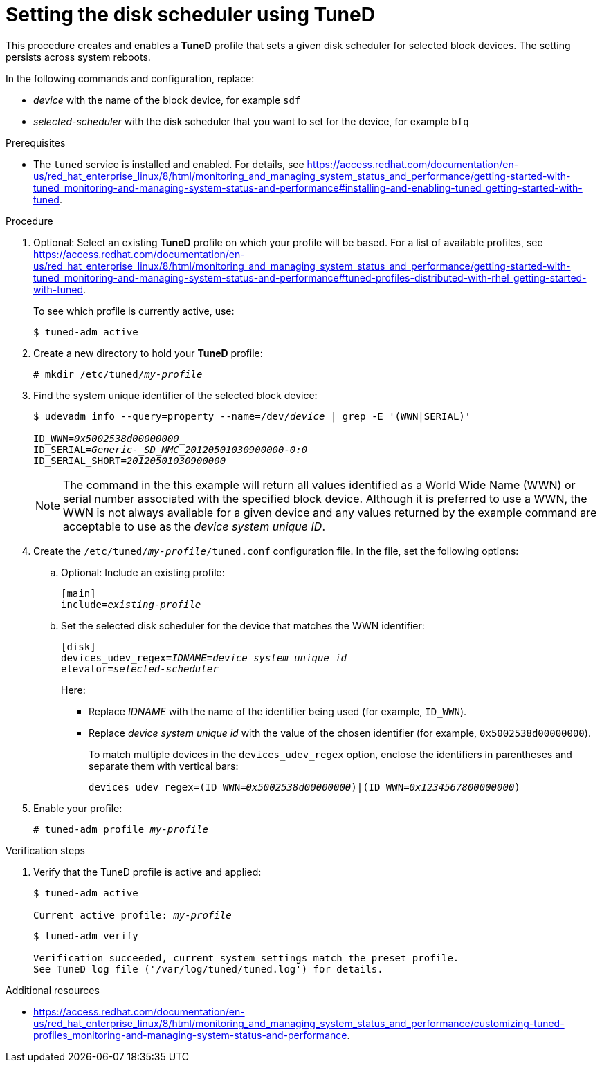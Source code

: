 :_module-type: PROCEDURE
[id="setting-the-disk-scheduler-using-tuned_{context}"]
= Setting the disk scheduler using TuneD

[role="_abstract"]
This procedure creates and enables a *TuneD* profile that sets a given disk scheduler for selected block devices. The setting persists across system reboots.

In the following commands and configuration, replace:

* [replaceable]_device_ with the name of the block device, for example `sdf`
* [replaceable]_selected-scheduler_ with the disk scheduler that you want to set for the device, for example `bfq`

.Prerequisites

// Use an xref if we're inside the performance title or the upstream Tuned manual. Wrap performance title inside pantheonenv[] ifndef. Use pantheonenv[] ifdef to use correct xref syntax for PV2.
ifndef::pantheonenv[]
ifdef::performance-title[]
:installing-tuned-link: pass:macros[xref:installing-and-enabling-tuned_getting-started-with-tuned[Installing and enabling Tuned]]
endif::[]
endif::[]
ifdef::pantheonenv[]
:installing-tuned-link: pass:macros[xref:modules/performance/proc_installing-and-enabling-tuned.adoc[Installing and enabling Tuned]]
endif::[]
ifdef::upstream[]
:installing-tuned-link: pass:macros[xref:installing-and-enabling-tuned_getting-started-with-tuned[]]
endif::[]

// Use a link elsewhere.
ifndef::performance-title[]
:installing-tuned-link: pass:macros[https://access.redhat.com/documentation/en-us/red_hat_enterprise_linux/8/html/monitoring_and_managing_system_status_and_performance/getting-started-with-tuned_monitoring-and-managing-system-status-and-performance#installing-and-enabling-tuned_getting-started-with-tuned]
endif::[]

* The `tuned` service is installed and enabled. For details, see {installing-tuned-link}.

.Procedure

// Use an xref if we're inside the performance title or the upstream Tuned manual. Wrap performance title inside pantheonenv[] ifndef. Use pantheonenv[] ifdef to use correct xref syntax for PV2.
ifndef::pantheonenv[]
ifdef::performance-title[]
:tuned-profiles-link: pass:macros[xref:tuned-profiles-distributed-with-rhel_getting-started-with-tuned[Tuned profiles distributed with RHEL]]
endif::[]
endif::[]
ifdef::pantheonenv[]
:tuned-profiles-link: pass:macros[xref:modules/performance/ref_tuned-profiles-distributed-with-rhel.adoc[Tuned profiles distributed with RHEL]]
endif::[]
ifdef::upstream[]
:tuned-profiles-link: pass:macros[xref:tuned-profiles-distributed-with-rhel_getting-started-with-tuned[]]
endif::[]

// Use a link elsewhere.
ifndef::performance-title[]
:tuned-profiles-link: pass:macros[https://access.redhat.com/documentation/en-us/red_hat_enterprise_linux/8/html/monitoring_and_managing_system_status_and_performance/getting-started-with-tuned_monitoring-and-managing-system-status-and-performance#tuned-profiles-distributed-with-rhel_getting-started-with-tuned]
endif::[]

. Optional: Select an existing *TuneD* profile on which your profile will be based. For a list of available profiles, see {tuned-profiles-link}.
+
To see which profile is currently active, use:
+
----
$ tuned-adm active
----

. Create a new directory to hold your *TuneD* profile:
+
[subs=+quotes]
----
# mkdir /etc/tuned/[replaceable]__my-profile__
----

. Find the system unique identifier of the selected block device:
+
[subs=+quotes]
----
$ udevadm info --query=property --name=/dev/_device_ | grep -E '(WWN|SERIAL)'

ID_WWN=_0x5002538d00000000__
ID_SERIAL=_Generic-_SD_MMC_20120501030900000-0:0_
ID_SERIAL_SHORT=_20120501030900000_
----
+
[NOTE]
====
The command in the this example will return all values identified as a World Wide Name (WWN) or serial number associated with the specified block device. Although it is preferred to use a WWN, the WWN is not always available for a given device and any values returned by the example command are acceptable to use as the _device system unique ID_.
====

. Create the `/etc/tuned/_my-profile_/tuned.conf` configuration file. In the file, set the following options:

.. Optional: Include an existing profile:
+
[subs=+quotes]
----
[main]
include=_existing-profile_
----

.. Set the selected disk scheduler for the device that matches the WWN identifier:
+
[subs=+quotes]
----
[disk]
devices_udev_regex=_IDNAME_=_device system unique id_
elevator=_selected-scheduler_
----
+
Here:

* Replace _IDNAME_ with the name of the identifier being used (for example, `ID_WWN`).
* Replace _device system unique id_ with the value of the chosen identifier (for example, `0x5002538d00000000`).
+
To match multiple devices in the `devices_udev_regex` option, enclose the identifiers in parentheses and separate them with vertical bars:
+
[subs=+quotes]
----
devices_udev_regex=(ID_WWN=_0x5002538d00000000_)|(ID_WWN=_0x1234567800000000_)
----

. Enable your profile:
+
[subs=+quotes]
----
# tuned-adm profile [replaceable]__my-profile__
----

.Verification steps

. Verify that the TuneD profile is active and applied:
+
[subs=+quotes]
----
$ tuned-adm active

Current active profile: [replaceable]_my-profile_
----
+
----
$ tuned-adm verify

Verification succeeded, current system settings match the preset profile.
See TuneD log file ('/var/log/tuned/tuned.log') for details.
----


[role="_additional-resources"]
.Additional resources
// Use an xref if we're inside the performance title or the upstream Tuned manual. Wrap performance title inside pantheonenv[] ifndef. Use pantheonenv[] ifdef to use correct xref syntax for PV2.
ifndef::pantheonenv[]
ifdef::performance-title[]
:customizing-tuned-link: pass:macros[xref:customizing-tuned-profiles_monitoring-and-managing-system-status-and-performance[Customizing Tuned profiles]]
endif::[]
endif::[]
ifdef::pantheonenv[]
:customizing-tuned-link: pass:macros[xref:assemblies/assembly_customizing-tuned-profiles.adoc[Customizing Tuned Profiles]]
endif::[]
ifdef::upstream[]
:customizing-tuned-link: pass:macros[xref:customizing-tuned-profiles_monitoring-and-managing-system-status-and-performance[Customizing Tuned profiles]]
endif::[]
// Use a link elsewhere.
ifndef::performance-title[]
:customizing-tuned-link: pass:macros[https://access.redhat.com/documentation/en-us/red_hat_enterprise_linux/8/html/monitoring_and_managing_system_status_and_performance/customizing-tuned-profiles_monitoring-and-managing-system-status-and-performance]
endif::[]
//* For more information on creating a *TuneD* profile, see
* {customizing-tuned-link}.
